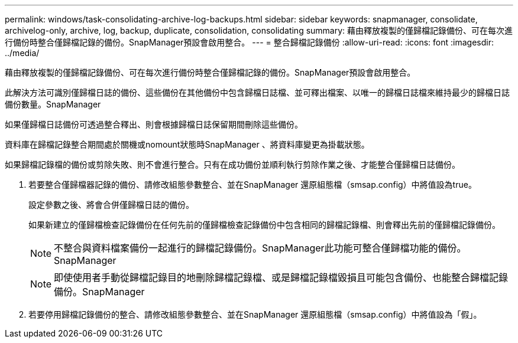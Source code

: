 ---
permalink: windows/task-consolidating-archive-log-backups.html 
sidebar: sidebar 
keywords: snapmanager, consolidate, archivelog-only, archive, log, backup, duplicate, consolidation, consolidating 
summary: 藉由釋放複製的僅歸檔記錄備份、可在每次進行備份時整合僅歸檔記錄的備份。SnapManager預設會啟用整合。 
---
= 整合歸檔記錄備份
:allow-uri-read: 
:icons: font
:imagesdir: ../media/


[role="lead"]
藉由釋放複製的僅歸檔記錄備份、可在每次進行備份時整合僅歸檔記錄的備份。SnapManager預設會啟用整合。

此解決方法可識別僅歸檔日誌的備份、這些備份在其他備份中包含歸檔日誌檔、並可釋出檔案、以唯一的歸檔日誌檔來維持最少的歸檔日誌備份數量。SnapManager

如果僅歸檔日誌備份可透過整合釋出、則會根據歸檔日誌保留期間刪除這些備份。

資料庫在歸檔記錄整合期間處於關機或nomount狀態時SnapManager 、將資料庫變更為掛載狀態。

如果歸檔記錄檔的備份或剪除失敗、則不會進行整合。只有在成功備份並順利執行剪除作業之後、才能整合僅歸檔日誌備份。

. 若要整合僅歸檔器記錄的備份、請修改組態參數整合、並在SnapManager 還原組態檔（smsap.config）中將值設為true。
+
設定參數之後、將會合併僅歸檔日誌的備份。

+
如果新建立的僅歸檔檢查記錄備份在任何先前的僅歸檔檢查記錄備份中包含相同的歸檔記錄檔、則會釋出先前的僅歸檔記錄備份。

+

NOTE: 不整合與資料檔案備份一起進行的歸檔記錄備份。SnapManager此功能可整合僅歸檔功能的備份。SnapManager

+

NOTE: 即使使用者手動從歸檔記錄目的地刪除歸檔記錄檔、或是歸檔記錄檔毀損且可能包含備份、也能整合歸檔記錄備份。SnapManager

. 若要停用歸檔記錄備份的整合、請修改組態參數整合、並在SnapManager 還原組態檔（smsap.config）中將值設為「假」。

